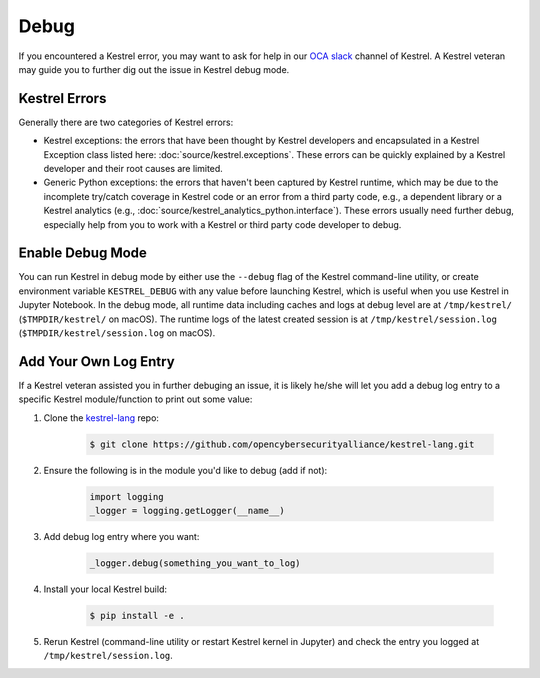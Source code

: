 =====
Debug
=====

If you encountered a Kestrel error, you may want to ask for help in our `OCA
slack`_ channel of Kestrel. A Kestrel veteran may guide you to further dig out
the issue in Kestrel debug mode.

Kestrel Errors
==============

Generally there are two categories of Kestrel errors:

- Kestrel exceptions: the errors that have been thought by Kestrel developers
  and encapsulated in a Kestrel Exception class listed here:
  :doc:`source/kestrel.exceptions`. These errors can be quickly explained by a
  Kestrel developer and their root causes are limited.

- Generic Python exceptions: the errors that haven't been captured by Kestrel
  runtime, which may be due to the incomplete try/catch coverage in Kestrel
  code or an error from a third party code, e.g., a dependent library or a
  Kestrel analytics (e.g., :doc:`source/kestrel_analytics_python.interface`).
  These errors usually need further debug, especially help from you to work
  with a Kestrel or third party code developer to debug.

Enable Debug Mode
=================

You can run Kestrel in debug mode by either use the ``--debug`` flag of the
Kestrel command-line utility, or create environment variable ``KESTREL_DEBUG``
with any value before launching Kestrel, which is useful when you use Kestrel
in Jupyter Notebook. In the debug mode, all runtime data including caches and
logs at debug level are at ``/tmp/kestrel/`` (``$TMPDIR/kestrel/`` on macOS).
The runtime logs of the latest created session is at
``/tmp/kestrel/session.log`` (``$TMPDIR/kestrel/session.log`` on macOS).

Add Your Own Log Entry
======================

If a Kestrel veteran assisted you in further debuging an issue, it is likely
he/she will let you add a debug log entry to a specific Kestrel module/function
to print out some value:

#. Clone the `kestrel-lang`_ repo:

    .. code-block:: console

        $ git clone https://github.com/opencybersecurityalliance/kestrel-lang.git

#. Ensure the following is in the module you'd like to debug (add if not):

    .. code-block:: python

        import logging
        _logger = logging.getLogger(__name__)

#. Add debug log entry where you want:

    .. code-block:: python

        _logger.debug(something_you_want_to_log)

#. Install your local Kestrel build:

    .. code-block:: console

        $ pip install -e .

#. Rerun Kestrel (command-line utility or restart Kestrel kernel in Jupyter)
   and check the entry you logged at ``/tmp/kestrel/session.log``.

.. _kestrel-lang: http://github.com/opencybersecurityalliance/kestrel-lang
.. _OCA slack: https://open-cybersecurity.slack.com/
